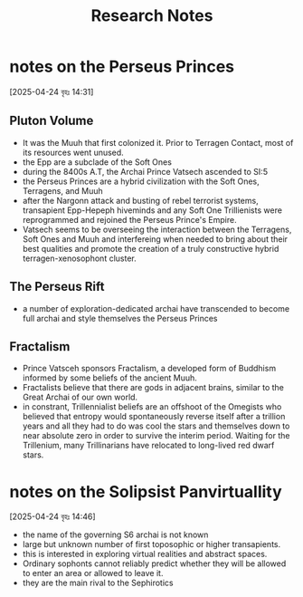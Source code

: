 #+title: Research Notes
* notes on the Perseus Princes
[2025-04-24 বৃহঃ 14:31]
** Pluton Volume
- It was the Muuh that first colonized it. Prior to Terragen Contact, most of its resources went unused.
- the Epp are a subclade of the Soft Ones
- during the 8400s A.T, the Archai Prince Vatsech ascended to SI:5
- the Perseus Princes are a hybrid civilization with the Soft Ones, Terragens, and Muuh
- after the Nargonn attack and busting of rebel terrorist systems, transapient Epp-Hepeph hiveminds and any Soft One Trillienists were reprogrammed and rejoined the Perseus Prince's Empire.
- Vatsech seems to be overseeing the interaction between the Terragens, Soft Ones and Muuh and interfereing when needed to bring about their best qualities and promote the creation of a truly constructive hybrid terragen-xenosophont cluster.
** The Perseus Rift
- a number of exploration-dedicated archai have transcended to become full archai and style themselves the Perseus Princes
** Fractalism
- Prince Vatsceh sponsors Fractalism, a developed form of Buddhism informed by some beliefs of the ancient Muuh.
- Fractalists believe that there are gods in adjacent brains, similar to the Great Archai of our own world.
- in constrant, Trillennialist beliefs are an offshoot of the Omegists who believed that entropy would spontaneously reverse itself after a trillion years and all they had to do was cool the stars and themselves down to near absolute zero in order to survive the interim period. Waiting for the Trillenium, many Trillinarians have relocated to long-lived red dwarf stars.

* notes on the Solipsist Panvirtuallity
[2025-04-24 বৃহঃ 14:46]
- the name of the governing S6 archai is not known
- large but unknown number of first toposophic or higher transapients.
- this is interested in exploring virtual realities and abstract spaces.
- Ordinary sophonts cannot reliably predict whether they will be allowed to enter an area or allowed to leave it.
- they are the main rival to the Sephirotics
